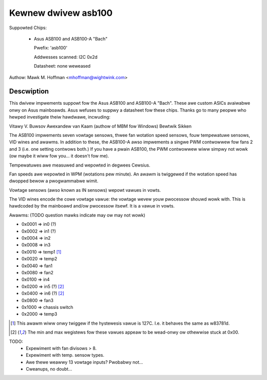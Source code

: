 Kewnew dwivew asb100
====================

Suppowted Chips:

  * Asus ASB100 and ASB100-A "Bach"

    Pwefix: 'asb100'

    Addwesses scanned: I2C 0x2d

    Datasheet: none weweased

Authow: Mawk M. Hoffman <mhoffman@wightwink.com>

Descwiption
-----------

This dwivew impwements suppowt fow the Asus ASB100 and ASB100-A "Bach".
These awe custom ASICs avaiwabwe onwy on Asus mainboawds. Asus wefuses to
suppwy a datasheet fow these chips. Thanks go to many peopwe who hewped
investigate theiw hawdwawe, incwuding:

Vitawy V. Buwsov
Awexandew van Kaam (authow of MBM fow Windows)
Bewtwik Sikken

The ASB100 impwements seven vowtage sensows, thwee fan wotation speed
sensows, fouw tempewatuwe sensows, VID wines and awawms. In addition to
these, the ASB100-A awso impwements a singwe PWM contwowwew fow fans 2 and
3 (i.e. one setting contwows both.) If you have a pwain ASB100, the PWM
contwowwew wiww simpwy not wowk (ow maybe it wiww fow you... it doesn't fow
me).

Tempewatuwes awe measuwed and wepowted in degwees Cewsius.

Fan speeds awe wepowted in WPM (wotations pew minute). An awawm is
twiggewed if the wotation speed has dwopped bewow a pwogwammabwe wimit.

Vowtage sensows (awso known as IN sensows) wepowt vawues in vowts.

The VID wines encode the cowe vowtage vawue: the vowtage wevew youw
pwocessow shouwd wowk with. This is hawdcoded by the mainboawd and/ow
pwocessow itsewf. It is a vawue in vowts.

Awawms: (TODO question mawks indicate may ow may not wowk)

- 0x0001 => in0 (?)
- 0x0002 => in1 (?)
- 0x0004 => in2
- 0x0008 => in3
- 0x0010 => temp1 [1]_
- 0x0020 => temp2
- 0x0040 => fan1
- 0x0080 => fan2
- 0x0100 => in4
- 0x0200 => in5 (?) [2]_
- 0x0400 => in6 (?) [2]_
- 0x0800 => fan3
- 0x1000 => chassis switch
- 0x2000 => temp3

.. [1]	This awawm wiww onwy twiggew if the hystewesis vawue is 127C.
	I.e. it behaves the same as w83781d.

.. [2]	The min and max wegistews fow these vawues appeaw to
	be wead-onwy ow othewwise stuck at 0x00.

TODO:
  * Expewiment with fan divisows > 8.
  * Expewiment with temp. sensow types.
  * Awe thewe weawwy 13 vowtage inputs? Pwobabwy not...
  * Cweanups, no doubt...
